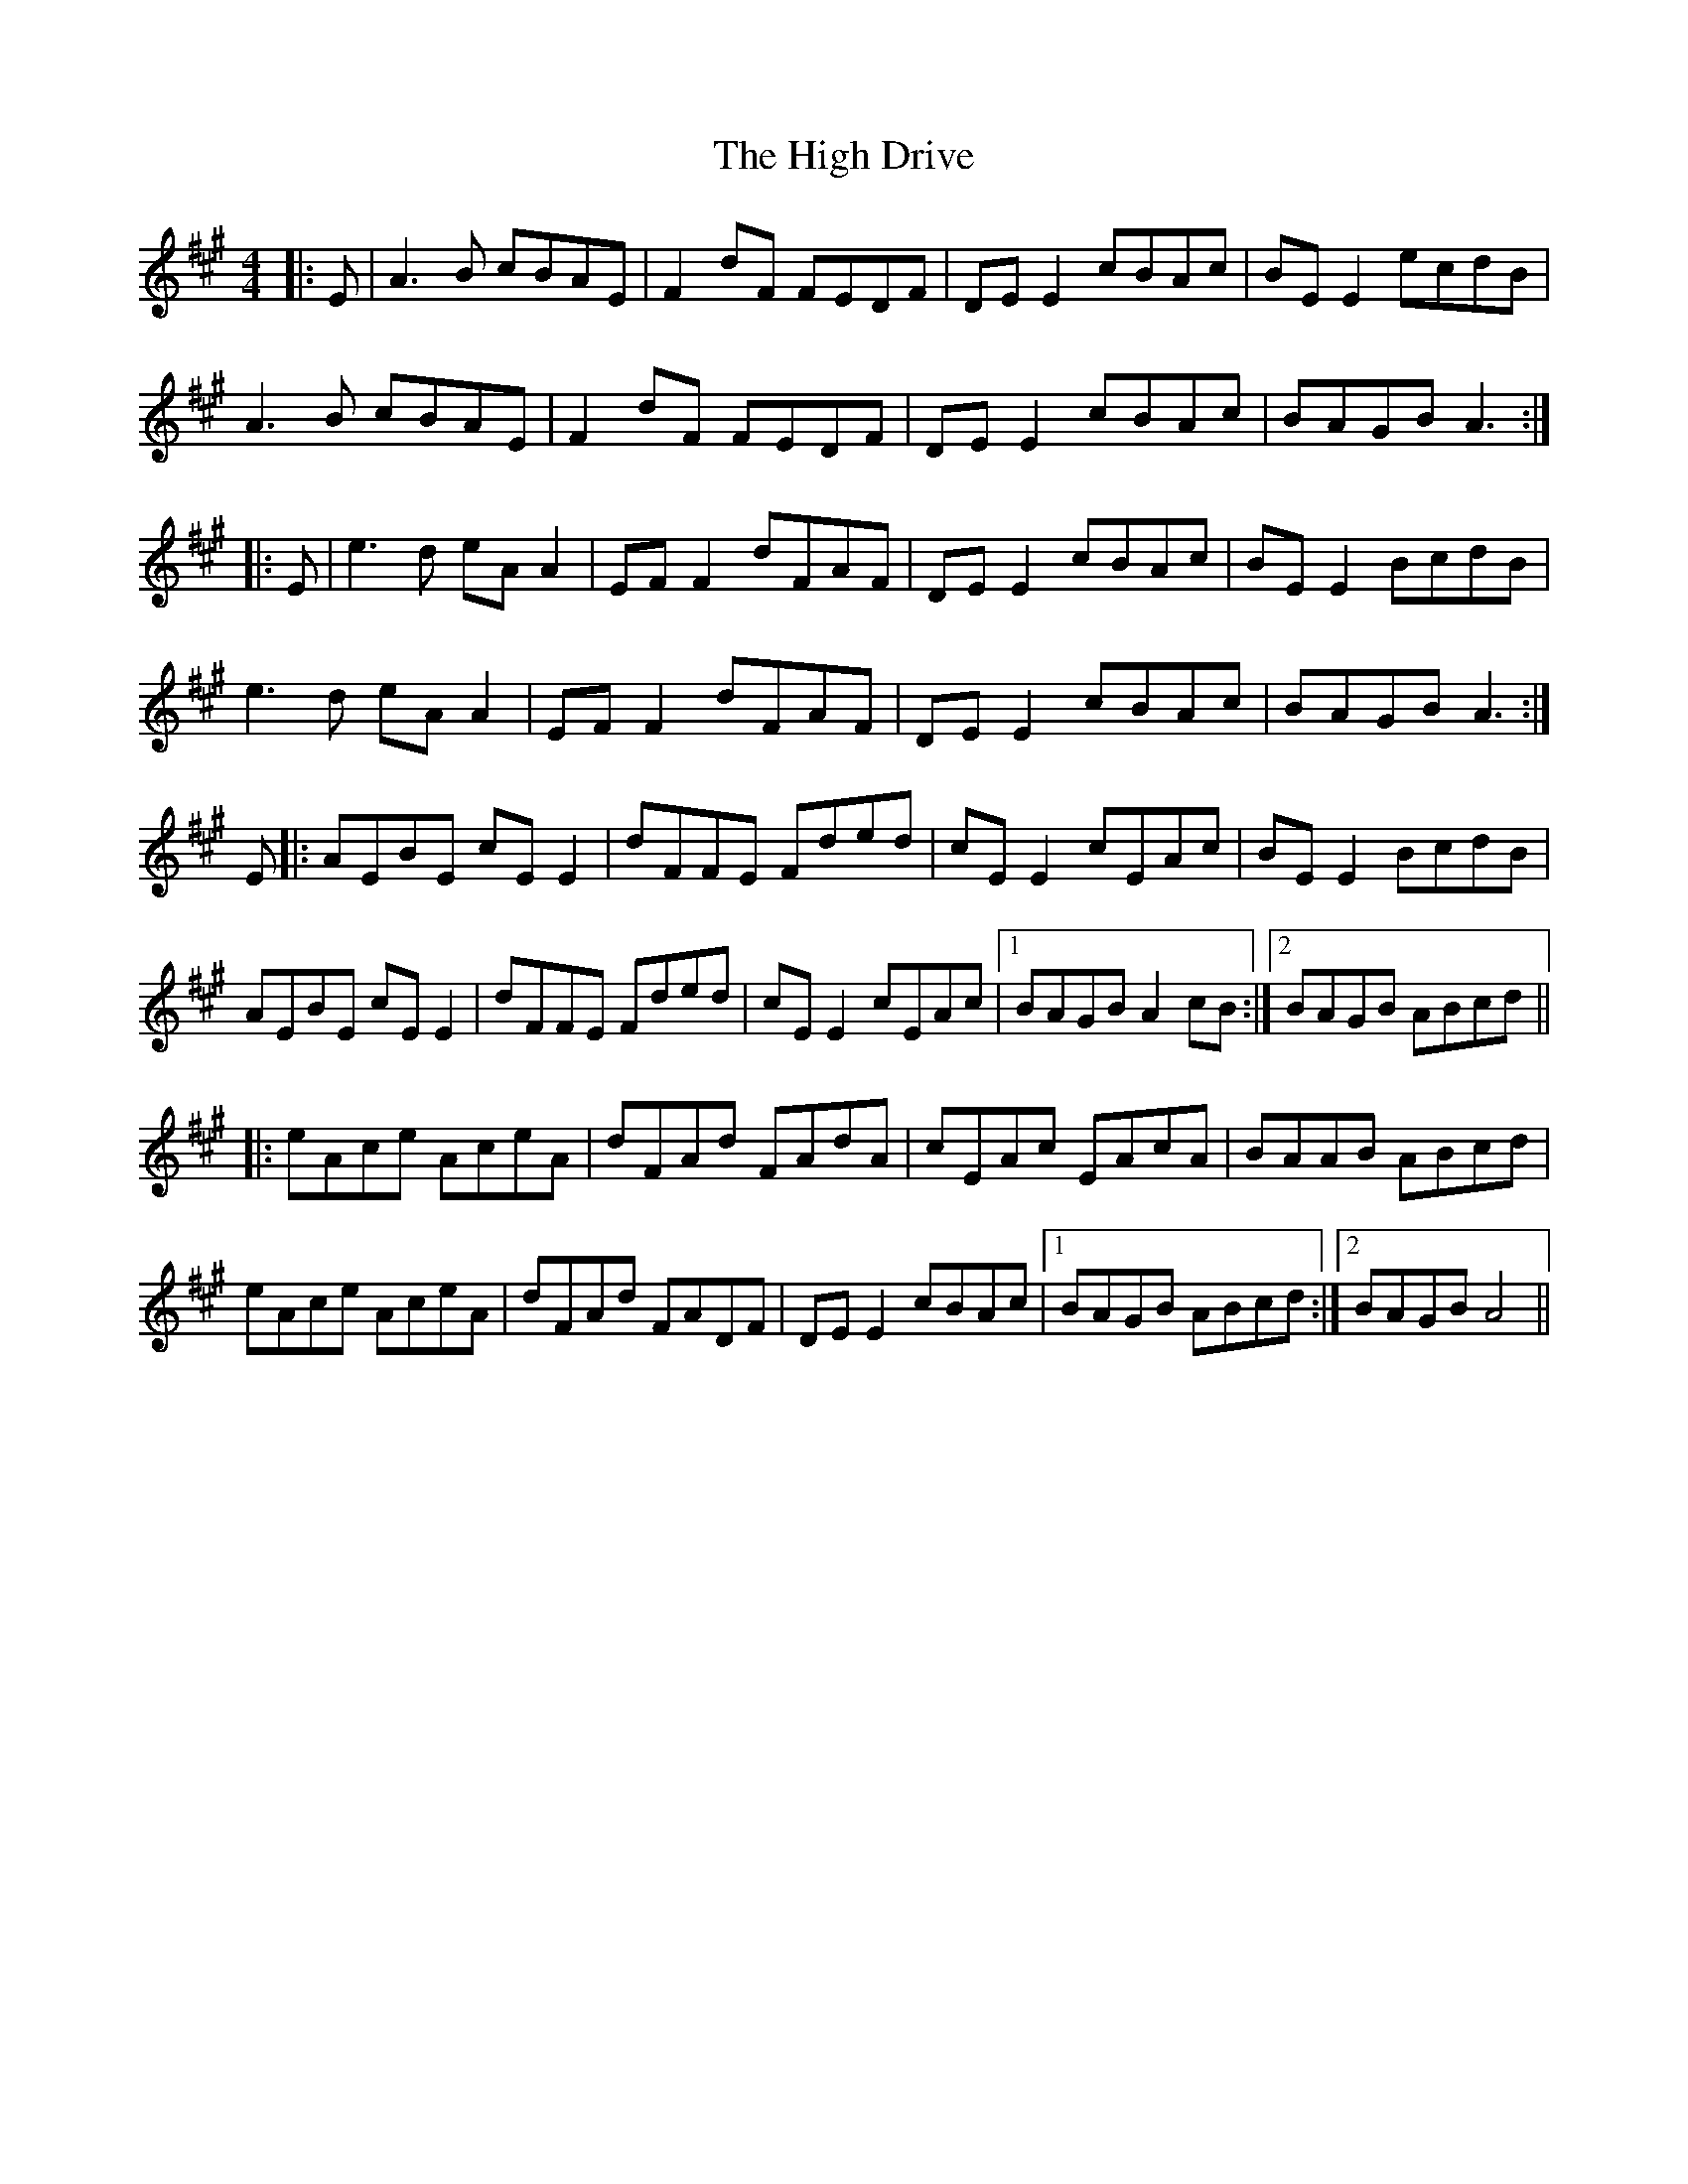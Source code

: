 X: 17356
T: High Drive, The
R: reel
M: 4/4
K: Amajor
|:E|A3 B cBAE|F2 dF FEDF|DE E2 cBAc|BE E2 ecdB|
A3B cBAE|F2 dF FEDF|DE E2 cBAc|BAGB A3:|
|:E|e3d eA A2|EF F2 dFAF|DE E2 cBAc|BE E2 BcdB|
e3d eA A2|EF F2 dFAF|DE E2 cBAc|BAGB A3:|
E|:AEBE cE E2|dFFE Fded|cE E2 cEAc|BE E2 BcdB|
AEBE cE E2|dFFE Fded|cE E2 cEAc|1 BAGB A2 cB:|2 BAGB ABcd||
|:eAce AceA|dFAd FAdA|cEAc EAcA|BAAB ABcd|
eAce AceA|dFAd FADF|DE E2 cBAc|1 BAGB ABcd:|2 BAGB A4||

